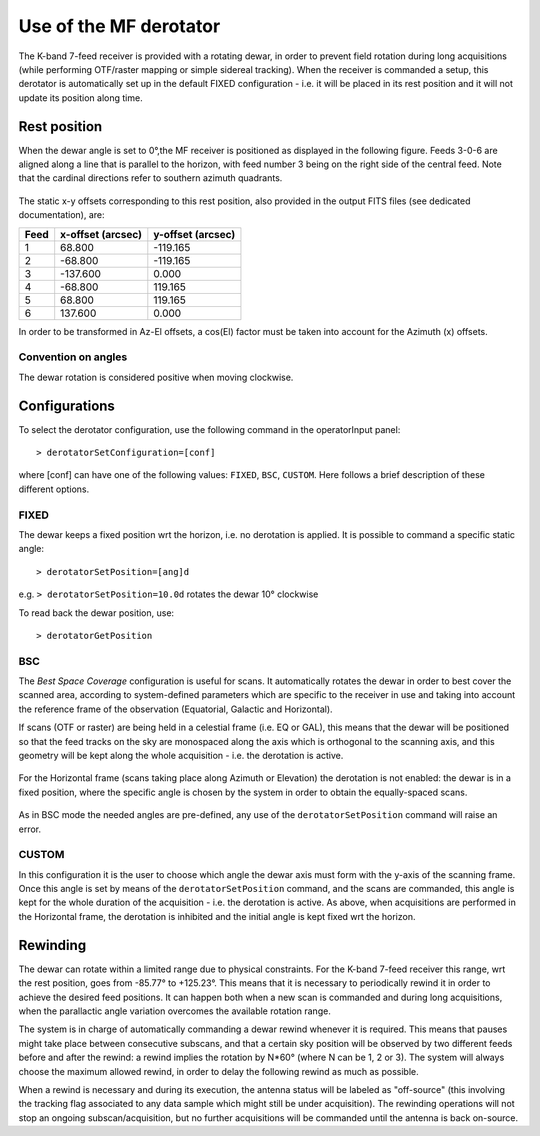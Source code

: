 .. _Use-of-the-MF-derotator: 

***********************
Use of the MF derotator
***********************

The K-band 7-feed receiver is provided with a rotating dewar, in order to 
prevent field rotation during long acquisitions (while performing OTF/raster 
mapping or simple sidereal tracking).
When the receiver is commanded a setup, this derotator is automatically set up 
in the default FIXED configuration - i.e. it will be placed in its rest 
position and it will not update its position along time.  

Rest position
=============

When the dewar angle is set to 0°,the MF receiver is positioned as 
displayed in the following figure. Feeds 3-0-6 are aligned along a line that
is parallel to the horizon, with feed number 3 being on the right side of the 
central feed. Note that the cardinal directions refer to southern azimuth quadrants.

 
.. figure:: images/MF_RestPosition.png
   :scale: 100%
   :alt: Feed displacement in rest position
   :align: center

The static x-y offsets corresponding to this rest position, also 
provided in the output FITS files (see dedicated documentation), are:


.. tabularcolumns:: |c|r|r|

==== ================= =================  
Feed x-offset (arcsec) y-offset (arcsec)
==== ================= =================
1         68.800           -119.165
2        -68.800           -119.165
3       -137.600              0.000
4        -68.800            119.165
5         68.800            119.165
6        137.600              0.000
==== ================= =================  

In order to be transformed in Az-El offsets, a cos(El) factor must be taken 
into account for the Azimuth (x) offsets.  

Convention on angles
--------------------

The dewar rotation is considered positive when moving clockwise. 


Configurations
==============

To select the derotator configuration, use the following command in the 
operatorInput panel:: 

    > derotatorSetConfiguration=[conf] 

where [conf] can have one of the following values: ``FIXED``, ``BSC``,
``CUSTOM``.
Here follows a brief description of these different options. 
 

FIXED
-----

The dewar keeps a fixed position wrt the horizon, i.e. no derotation is 
applied.
It is possible to command a specific static angle::

    > derotatorSetPosition=[ang]d

e.g. ``> derotatorSetPosition=10.0d`` rotates the dewar 10° clockwise 

To read back the dewar position, use::

    > derotatorGetPosition


BSC
---
The *Best Space Coverage* configuration is useful for scans. 
It automatically rotates the dewar in order to best cover the scanned area, 
according to system-defined parameters which are specific to the receiver in 
use and taking into account the reference frame of the observation (Equatorial, 
Galactic and Horizontal). 

If scans (OTF or raster) are being held in a celestial frame (i.e. EQ or GAL), 
this means that the dewar will be positioned so that the feed tracks on the 
sky are monospaced along the axis which is orthogonal to the scanning axis, and
this geometry will be kept along the whole acquisition - i.e. the derotation is
active. 

.. figure:: images/MF_BSC_RA-Dec.png
   :scale: 100%
   :alt: BCS in case of a RA scan
   :align: center 

For the Horizontal frame (scans taking place along Azimuth or Elevation) the 
derotation is not enabled: the dewar is in a fixed position, where the specific
angle is chosen by the system in order to obtain the equally-spaced scans. 

.. figure:: images/MF_BSC_Az-El.png
   :scale: 100%
   :alt: BCS in case of a Azimuth scan
   :align: center 

As in BSC mode the needed angles are pre-defined, any use of the 
``derotatorSetPosition`` command will raise an error. 


CUSTOM
------

In this configuration it is the user to choose which angle the dewar axis must
form with the y-axis of the scanning frame. 
Once this angle is set by means of the ``derotatorSetPosition`` command, and
the scans are commanded, this angle is kept for the whole duration of the 
acquisition - i.e. the derotation is active. 
As above, when acquisitions are performed in the Horizontal frame, the 
derotation is inhibited and the initial angle is kept fixed wrt the horizon. 



Rewinding
=========
The dewar can rotate within a limited range due to physical constraints.
For the K-band 7-feed receiver this range, wrt the rest position, goes from
-85.77° to +125.23°.  
This means that it is necessary to periodically rewind it in order to achieve
the desired feed positions. It can happen both when a new scan is commanded and 
during long acquisitions, when the parallactic angle variation overcomes the 
available rotation range. 

The system is in charge of automatically commanding a dewar rewind whenever it 
is required. This means that pauses might take place between consecutive 
subscans, and that a certain sky position will be observed by two
different feeds before and after the rewind: a rewind implies the
rotation by N*60° (where N can be 1, 2 or 3). The system will always choose the
maximum allowed rewind, in order to delay the following rewind as much as 
possible. 

When a rewind is necessary and during its execution, the antenna status will 
be labeled as "off-source" (this involving the tracking flag associated to any 
data sample which might still be under acquisition). The rewinding operations 
will not stop an ongoing subscan/acquisition, but no further acquisitions will 
be commanded until the antenna is back on-source.  











